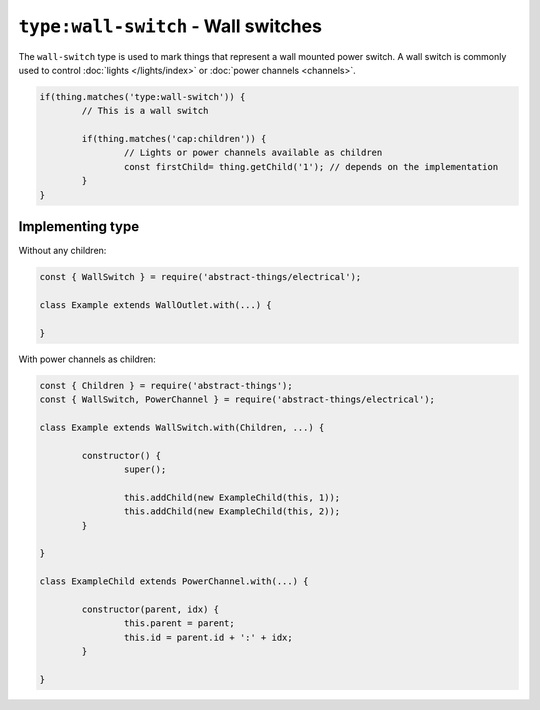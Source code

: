 ``type:wall-switch`` - Wall switches
====================================

The ``wall-switch`` type is used to mark things that represent a wall mounted
power switch. A wall switch is commonly used to control
:doc:`lights </lights/index>` or :doc:`power channels <channels>`.

.. sourcecode:: js

	if(thing.matches('type:wall-switch')) {
		// This is a wall switch

		if(thing.matches('cap:children')) {
			// Lights or power channels available as children
			const firstChild= thing.getChild('1'); // depends on the implementation
		}
	}

Implementing type
-----------------

Without any children:

.. sourcecode:: js

	const { WallSwitch } = require('abstract-things/electrical');

	class Example extends WallOutlet.with(...) {

	}

With power channels as children:

.. sourcecode:: js

	const { Children } = require('abstract-things');
	const { WallSwitch, PowerChannel } = require('abstract-things/electrical');

	class Example extends WallSwitch.with(Children, ...) {

		constructor() {
			super();

			this.addChild(new ExampleChild(this, 1));
			this.addChild(new ExampleChild(this, 2));
		}

	}

	class ExampleChild extends PowerChannel.with(...) {

		constructor(parent, idx) {
			this.parent = parent;
			this.id = parent.id + ':' + idx;
		}

	}
